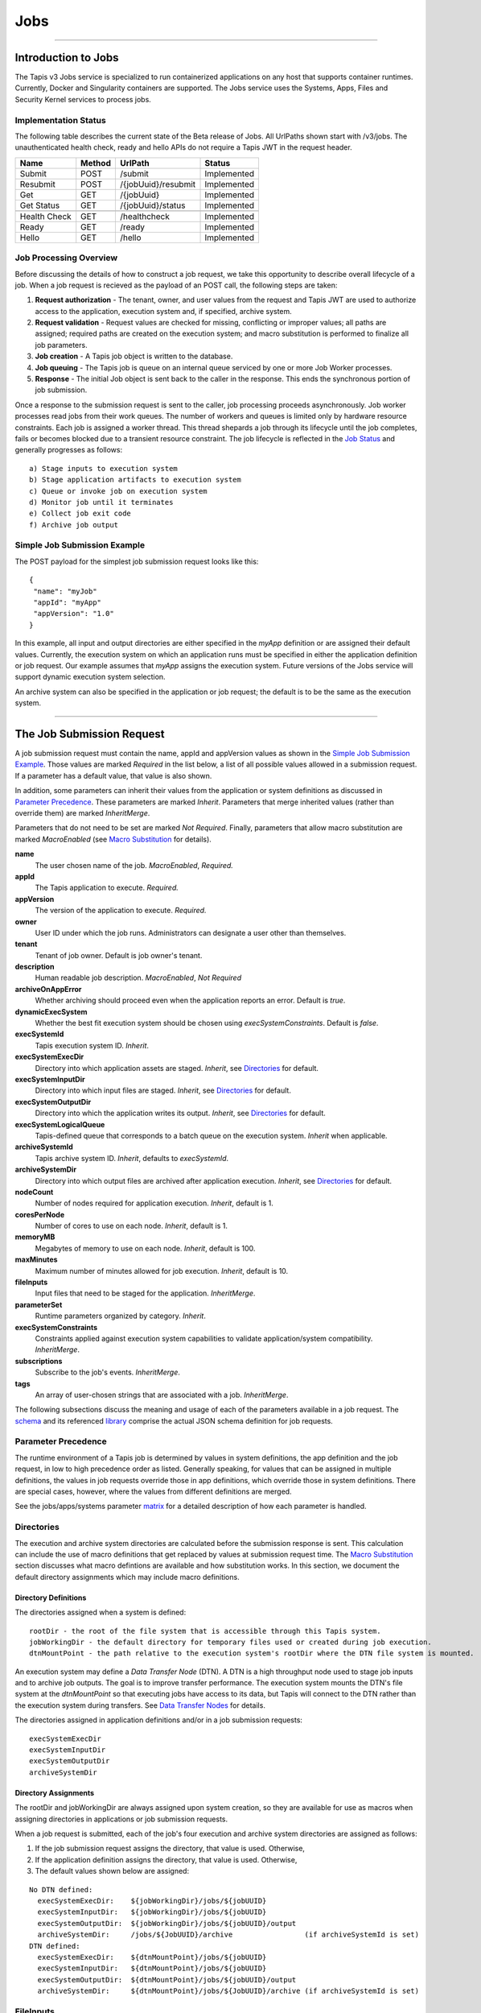 ..
    Comment: Heirarchy of headers will now be!
    1: ### over and under
    2: === under
    3: --- under
    4: ^^^ under
    5: ~~~ under

.. _jobs:

####
Jobs 
####

.. raw:: html

    <style> .red {color:#FF4136; font-weight:bold; font-size:20px} </style>

.. role:: red


----

Introduction to Jobs
====================

The Tapis v3 Jobs service is specialized to run containerized applications on any host that supports container runtimes.  Currently, Docker and Singularity containers are supported.  The Jobs service uses the Systems, Apps, Files and Security Kernel services to process jobs.  

Implementation Status
---------------------
The following table describes the current state of the Beta release of Jobs.  All UrlPaths shown start with /v3/jobs.  The unauthenticated health check, ready and hello APIs do not require a Tapis JWT in the request header.

============     ======   ====================   ===========
Name             Method   UrlPath                Status
============     ======   ====================   ===========
Submit           POST     /submit                Implemented
Resubmit         POST     /{jobUuid}/resubmit    Implemented
Get              GET      /{jobUuid}             Implemented
Get Status       GET      /{jobUuid}/status      Implemented
\ 
Health Check     GET      /healthcheck           Implemented
Ready            GET      /ready                 Implemented
Hello            GET      /hello                 Implemented
============     ======   ====================   ===========


Job Processing Overview
-----------------------

Before discussing the details of how to construct a job request, we take this opportunity to describe overall lifecycle of a job.  When a job request is recieved as the payload of an POST call, the following steps are taken:

#. **Request authorization** - The tenant, owner, and user values from the request and Tapis JWT are used to authorize access to the application, execution system and, if specified, archive system.  

#. **Request validation** - Request values are checked for missing, conflicting or improper values; all paths are assigned; required paths are created on the execution system; and macro substitution is performed to finalize all job parameters.

#. **Job creation** - A Tapis job object is written to the database.

#. **Job queuing** - The Tapis job is queue on an internal queue serviced by one or more Job Worker processes.

#. **Response** - The initial Job object is sent back to the caller in the response.  This ends the synchronous portion of job submission.

Once a response to the submission request is sent to the caller, job processing proceeds asynchronously.  Job worker processes read jobs from their work queues.  The number of workers and queues is limited only by hardware resource constraints.  Each job is assigned a worker thread.  This thread shepards a job through its lifecycle until the job completes, fails or becomes blocked due to a transient resource constraint.  The job lifecycle is reflected in the `Job Status`_ and generally progresses as follows:

::

    a) Stage inputs to execution system
    b) Stage application artifacts to execution system
    c) Queue or invoke job on execution system
    d) Monitor job until it terminates
    e) Collect job exit code
    f) Archive job output


Simple Job Submission Example
-----------------------------

The POST payload for the simplest job submission request looks like this:

::

    {
     "name": "myJob"
     "appId": "myApp"
     "appVersion": "1.0"
    }

In this example, all input and output directories are either specified in the *myApp* definition or are assigned their default values.  Currently, the execution system on which an application runs must be specified in either the application definition or job request.  Our example assumes that *myApp* assigns the execution system.  Future versions of the Jobs service will support dynamic execution system selection.

An archive system can also be specified in the application or job request; the default is to be the same as the execution system.

-----------------------

The Job Submission Request
==========================

A job submission request must contain the name, appId and appVersion values as shown in the `Simple Job Submission Example`_.  Those values are marked *Required* in the list below, a list of all possible values allowed in a submission request.  If a parameter has a default value, that value is also shown.  

In addition, some parameters can inherit their values from the application or system definitions as discussed in `Parameter Precedence`_.  These parameters are marked *Inherit*.  Parameters that merge inherited values (rather than override them) are marked *InheritMerge*.  

Parameters that do not need to be set are marked *Not Required*.  Finally, parameters that allow macro substitution are marked *MacroEnabled* (see `Macro Substitution`_ for details).

**name**
  The user chosen name of the job.  *MacroEnabled*, *Required.* 
**appId**
  The Tapis application to execute. *Required.*
**appVersion**
  The version of the application to execute. *Required.*
**owner**
  User ID under which the job runs.  Administrators can designate a user other than themselves.
**tenant**
  Tenant of job owner.  Default is job owner's tenant.
**description**
  Human readable job description.  *MacroEnabled*, *Not Required*
**archiveOnAppError**
  Whether archiving should proceed even when the application reports an error.  Default is *true*.
**dynamicExecSystem**
  Whether the best fit execution system should be chosen using *execSystemConstraints*.  Default is *false*.
**execSystemId**
  Tapis execution system ID.  *Inherit*.
**execSystemExecDir**
  Directory into which application assets are staged.  *Inherit*, see `Directories`_ for default.
**execSystemInputDir**
  Directory into which input files are staged.  *Inherit*, see `Directories`_ for default.
**execSystemOutputDir**
  Directory into which the application writes its output.  *Inherit*, see `Directories`_ for default.
**execSystemLogicalQueue**
  Tapis-defined queue that corresponds to a batch queue on the execution system.  *Inherit* when applicable.
**archiveSystemId**
  Tapis archive system ID.  *Inherit*, defaults to *execSystemId*.
**archiveSystemDir**
  Directory into which output files are archived after application execution.  *Inherit*, see `Directories`_ for default.
**nodeCount**
  Number of nodes required for application execution.  *Inherit*, default is 1.
**coresPerNode**
  Number of cores to use on each node.  *Inherit*, default is 1.
**memoryMB**
  Megabytes of memory to use on each node.  *Inherit*, default is 100.
**maxMinutes**
  Maximum number of minutes allowed for job execution.  *Inherit*, default is 10.
**fileInputs**
  Input files that need to be staged for the application.  *InheritMerge*.
**parameterSet**
  Runtime parameters organized by category.  *Inherit*.
**execSystemConstraints**
  Constraints applied against execution system capabilities to validate application/system compatibility. *InheritMerge*.
**subscriptions**
  Subscribe to the job's events.  *InheritMerge*.
**tags**
  An array of user-chosen strings that are associated with a job.  *InheritMerge*.

The following subsections discuss the meaning and usage of each of the parameters available in a job request.  The schema_ and its referenced library_ comprise the actual JSON schema definition for job requests.

..  _schema: https://github.com/tapis-project/tapis-java/blob/dev/tapis-jobsapi/src/main/resources/edu/utexas/tacc/tapis/jobs/api/jsonschema/SubmitJobRequest.json

..  _library: https://github.com/tapis-project/tapis-shared-java/blob/dev/tapis-shared-lib/src/main/resources/edu/utexas/tacc/tapis/shared/jsonschema/defs/TapisDefinitions.json

Parameter Precedence
--------------------

The runtime environment of a Tapis job is determined by values in system definitions, the app definition and the job request, in low to high precedence order as listed.  Generally speaking, for values that can be assigned in multiple definitions, the values in job requests override those in app definitions, which override those in system definitions.  There are special cases, however, where the values from different definitions are merged.

See the jobs/apps/systems parameter matrix_ for a detailed description of how each parameter is handled.

.. _matrix: https://drive.google.com/file/d/1cPwZl9V0u0FvuQTBrPK6TA5sNYs2fsfB/view?usp=sharing


Directories
-----------

The execution and archive system directories are calculated before the submission response is sent.  This calculation can include the use of macro definitions that get replaced by values at submission request time.  The `Macro Substitution`_ section discusses what macro defintions are available and how substitution works.  In this section, we document the default directory assignments which may include macro definitions.

Directory Definitions
^^^^^^^^^^^^^^^^^^^^^

The directories assigned when a system is defined:

::

  rootDir - the root of the file system that is accessible through this Tapis system.
  jobWorkingDir - the default directory for temporary files used or created during job execution.
  dtnMountPoint - the path relative to the execution system's rootDir where the DTN file system is mounted.

An execution system may define a *Data Transfer Node* (DTN).  A DTN is a high throughput node used to stage job inputs and to archive job outputs.  The goal is to improve transfer performance.  The execution system mounts the DTN's file system at the *dtnMountPoint* so that executing jobs have access to its data, but Tapis will connect to the DTN rather than the execution system during transfers.  See `Data Transfer Nodes`_ for details. 

The directories assigned in application definitions and/or in a job submission requests: 

::

   execSystemExecDir
   execSystemInputDir
   execSystemOutputDir
   archiveSystemDir

Directory Assignments
^^^^^^^^^^^^^^^^^^^^^

The rootDir and jobWorkingDir are always assigned upon system creation, so they are available for use as macros when assigning directories in applications or job submission requests.  

When a job request is submitted, each of the job's four execution and archive system directories are assigned as follows: 

#. If the job submission request assigns the directory, that value is used.  Otherwise,
#. If the application definition assigns the directory, that value is used.  Otherwise,
#. The default values shown below are assigned:  

::

   No DTN defined:
     execSystemExecDir:    ${jobWorkingDir}/jobs/${jobUUID}
     execSystemInputDir:   ${jobWorkingDir}/jobs/${jobUUID}
     execSystemOutputDir:  ${jobWorkingDir}/jobs/${jobUUID}/output
     archiveSystemDir:     /jobs/${JobUUID}/archive                 (if archiveSystemId is set)
   DTN defined:
     execSystemExecDir:    ${dtnMountPoint}/jobs/${jobUUID}
     execSystemInputDir:   ${dtnMountPoint}/jobs/${jobUUID}
     execSystemOutputDir:  ${dtnMountPoint}/jobs/${jobUUID}/output
     archiveSystemDir:     ${dtnMountPoint}/jobs/${JobUUID}/archive (if archiveSystemId is set)

FileInputs
----------

The *fileInputs* in application definitions are merged with those in job submission requests to produce a complete list of input files that need to be staged for a job.  The fileInputs array contains elements that conform to the following JSON schema.

::
  
   "InputSpec": {
       "$comment": "Used to specify file inputs on Jobs submission requests",
       "type": "object",
           "properties": {
               "sourceUrl":  {"type": "string", "minLength": 1, "format": "uri"},
               "targetPath": {"type": "string", "minLength": 0},
               "inPlace":    {"type": "boolean"},
               "meta":       {"type": "object", "$ref": "#/$defs/ArgMetaSpec"}             
           },
       "required": ["sourceUrl"],
       "additionalProperties": false
   }   

Since all input directories or files are staged to the *execSystemInputDir*, the only required field is the *sourceUrl*.  Any URL protocol accepted by the Tapis Files_ service can be used here.  The most common protocols used are tapis, http, and https.  The standard tapis URL format is *tapis://<tapis-system>/<path>*; please see the Files_ service for the complete list of supported protocols.

If provided, the *targetPath* indicates a path relative to the *execSystemInputDir* into which the input is copied.  When not provided, the  directory or file named in *sourceUrl* is copied directly into *execSystemInputDir*. 

The *inPlace* value defaults to false when not provided.  When true, it instructs the Jobs service to **not** copy the input.  This setting is used to indicate that the input has already been put in place in the *execSystemInputDir* subtree by some means outside of Tapis, so no copying is needed.  The use of *inPlace* documents all inputs, even those that do not need to be transferred. 

See the `ArgMetaSpec`_ for a discussion of the *meta* field, which allows one to name the input, designate the input as optional, and attach arbitrary key/value pairs.


.. _Files: https://tapis.readthedocs.io/en/latest/technical/files.html

ParameterSet
------------

The job *parameterSet* argument is comprised of these objects:

================    =====================   ===================================================
Name                JSON Schema Type        Description
================    =====================   =================================================== 
appArgs             `ArgSpec`_ array        Arguments passed to user's application
containerArgs       `ArgSpec`_ array        Arguments passed to container runtime
schedulerOptions    `ArgSpec`_ array        Arguments passed to HPC batch scheduler
envVariables        `KeyValuePair`_ array   Environment variables injected into application container
archiveFilter       object                  File archiving selector
================    =====================   ===================================================

Each of these objects can be specifed in Tapis application definitions and/or in job submission requests.  In addition, the execution system can also specify environment variable settings.

appArgs
^^^^^^^

Specify one or more command line arguments for the user application using the *appArgs* parameter.  Arguments specified in the application definition are appended to those in the submission request.  Metadata can be attached to any argument.

containerArgs
^^^^^^^^^^^^^

Specify one or more command line arguments for the container runtime using the *containerArgs* parameter.  Arguments specified in the application definition are appended to those in the submission request.  Metadata can be attached to any argument.

schedulerOptions
^^^^^^^^^^^^^^^^

Specify HPC batch scheduler arguments for the container runtime using the *schedulerOptions* parameter.  Arguments specified in the application definition are appended to those in the submission request.  The arguments for each scheduler are passed using that scheduler's conventions.  Metadata can be attached to any argument.

envVariables
^^^^^^^^^^^^

Specify key/value pairs that will be injected as environment variables into the application's container when it's launched.  Key/value pairs specified in the execution system definition, application definition, and job submission request are aggregated using precedence ordering (system < app < request) to resolve conflicts.  

archiveFilter
^^^^^^^^^^^^^

The *archiveFilter* conforms to this JSON schema:

::

   "archiveFilter": {
      "type": "object",
      "properties": {
         "includes": {"type": "array", "items": {"type": "string", "minLength": 1}, "uniqueItems": true},
         "excludes": {"type": "array", "items": {"type": "string", "minLength": 1}, "uniqueItems": true},
         "includeLaunchFiles": {"type": "boolean"}
      },
      "additionalProperties": false 
   }

An *archiveFilter* can be specified in the application definition and/or the job submission request.  The *includes* and *excludes* arrays are merged by appending entries from the application definition to those in the submission request.  

The *excludes* filter is applied first, so it takes precedence over *includes*.  If *excludes* is empty, then no output file or directory will be explicitly excluded from archiving.  If *includes* is empty, then all files in *execSystemOutputDir* will be archived unless explicitly excluded.  If *includes* is not empty, then only files and directories that match an entry and not explicitly excluded will be archived.
 
Each *includes* and *excludes* entry is a string, a string with wildcards or a regular expression.  Entries represent directories or files.  The wildcard semantics are that of glob (*), which is commonly used on the command line.  Tapis implements Java glob_ semantics.  To filter using a regular expression, construct the pattern using Java regex_ semantics and then preface it with **REGEX:** (case sensitive).  Here are examples of globs and regular expressions that could appear in a filter: 

::

                  "myfile.*"
                  "*2021-*-events.log"
                  "REGEX:^[\\p{IsAlphabetic}\\p{IsDigit}_\\.\\-]+$"
                  "REGEX:\\s+"

When *includeLaunchFiles* is true (the default), then the script (*tapisjob.sh*) and environment (*tapisjob.env*) files that Tapis generates in the *execSystemExecDir* are also archived.  These launch files provide valuable information about how a job was configured and launched, so archiving them can help with debugging and improve reproducibility.  Since these files may contain application secrets, such database passwords or other credentials, care must be taken to not expose private data through archiving.  

If no filtering is specified at all, then all files in *execSystemOutputDir* and the launch files are archived.

.. _regex: https://docs.oracle.com/en/java/javase/15/docs/api/java.base/java/util/regex/Pattern.html

.. _glob: https://docs.oracle.com/javase/tutorial/essential/io/fileOps.html#glob

ExecSystemConstraints
---------------------

Not implementated yet.

Subscriptions
-------------

Not implementated yet.

Shared Components
-----------------

ArgSpec
^^^^^^^

The JSON schema for defining elements in various `ParameterSet`_ components is below.

::

   "ArgSpec": {
       "$comment": "Used to specify parameters on Jobs submission requests",
       "type": "object",
           "properties": {
               "arg":  {"type": "string", "minLength": 1},
               "meta": {"type": "object", "$ref": "#/$defs/ArgMetaSpec"}
           },
       "required": ["arg"],
       "additionalProperties": false
   }

The required *arg* value is an arbitrary string and is used as-is.  See the `ArgMetaSpec`_ for a discussion of the *meta* field, which allows one to name arguments, designate them as optional, and attach arbitrary key/value pairs to them.


ArgMetaSpec
^^^^^^^^^^^

The JSON schema for metadata objects used in `FileInputs`_ and other job parameters is below.

::
 
   "ArgMetaSpec": {
       "$comment": "An open-ended way to name and annotate arguments",
       "type": "object",
           "properties": {
               "description": {"type": "string", "minLength": 1, "maxLength": 8096},
               "name":        {"type": "string", "minLength": 1},
               "required":    {"type": "boolean"},
               "kv":          {"type": "array",
                               "items": {"$ref": "#/$defs/KeyValuePair"},
                               "uniqueItems": true}
           },
        "required": ["name", "required"],
        "additionalProperties": false
   }
   
The *ArgMetaSpec* is always a child its enclosing job parameter.  The *ArgMetaSpec* requires that a name be assigned it parent and that whether the parent parameter is required or not.  Optionally, a description and a map of key/value strings can be included.  The complete *ArgMetaSpec* object is saved in the job, so the key/value pairs can be used to pass arbitrary information to any program that queries the job.  For example, a web application might submit a job request and embed display information in the metadata for use whenever the job is queried. 

KeyValuePair
^^^^^^^^^^^^

The JSON schema for defining key/value pairs of strings in various `ParameterSet`_ components is below.

::

   "KeyValuePair": {
       "$comment": "A simple key/value pair",
       "type": "object",
           "properties": {
               "key":   {"type": "string", "minLength": 1},
               "value": {"type": "string", "minLength": 0}
           },
        "required": ["key", "value"],
        "additionalProperties": false
   }

Both the *key* and *value* are required, though the *value* can be an empty string.


-------------------------------------------------

Job Execution
=============

Environment Variables
---------------------

The following standard environment variables are passed into each application container run by Tapis as long as they have been assigned a value.

::

    _tapisAppId - Tapis app ID 
    _tapisAppVersion - Tapis app version
    _tapisArchiveOnAppError - true means archive even if the app returns a non-zero exit code
    _tapisArchiveSystemDir - the archive system directory on which app output is archived    
    _tapisArchiveSystemId - Tapis system used for archiving app output
    _tapisCoresPerNode - number of cores used per node by app
    _tapisDtnMountPoint - the mountpoint on the execution system for the source DTN directory
    _tapisDtnMountSourcePath - the directory exported by the DTN and mounted on the execution system
    _tapisDtnSystemId - the Data Transfer Node system ID
    _tapisDynamicExecSystem - true if dynamic system selection was used
    _tapisEffeciveUserId - the user ID under which the app runs
    _tapisExecSystemExecDir - the exec system directory where app artifacts are staged
    _tapisExecSystemHPCQueue - the actual batch queue name on an HPC host
    _tapisExecSystemId - the Tapis system where the app runs
    _tapisExecSystemInputDir - the exec system directory where input files are staged
    _tapisExecSystemLogicalQueue - the Tapis queue definition that specifies an HPC queue
    _tapisExecSystemOutputDir - the exec system directory where the app writes its output
    _tapisJobCreateDate - ISO 8601 date, example: 2021-04-26Z
    _tapisJobCreateTime - ISO 8601 time, example: 18:44:55.544145884Z
    _tapisJobCreateTimestamp - ISO 8601 timestamp, example: 2021-04-26T18:44:55.544145884Z
    _tapisJobName - the user-chosen name of the Tapis job
    _tapisJobOwner - the Tapis job's owner
    _tapisJobUUID - the UUID of the Tapis job
    _tapisJobWorkingDir - exec system directory that the app should use for temporary files
    _tapisMaxMinutes - the maximum number of minutes allowed for the job to run
    _tapisMemoryMB - the memory required per node by the app
    _tapisNodes - the number of nodes on which the app runs
    _tapisSysBatchScheduler - the HPC scheduler on the execution system
    _tapisSysBucketName - an object store bucket name
    _tapisSysHost - the IP address or DNS name of the exec system 
    _tapisSysRootDir - the root directory on the exec system
    _tapisTenant - the tenant in which the job runs

Macro Substitution
------------------

Tapis defines macros or template variables that get replaced with actual values at well-defined points during job creation.  The act of replacing a macro with a value is often called macro substitution or macro expansion.  The complete list of Tapis macros can be found at JobTemplateVariables_.  

There is a close relationship between these macro definitions and the Tapis environment variables just discussed:  Macros that have values assigned are passed as environment variables into application containers.  This makes macros used during job creation available to applications at runtime.

Most macro definitions are *ground* definitions because their values do not depend on any other macros.  On the other hand, *derived* macro definitions can include other macro definitions.  For example, in `Directory Assignments`_ we that that the default input file directory is constructed with two macro definitions:

::

   execSystemInputDir = ${jobWorkingDir}/jobs/${jobUUID}

Macro values are referenced using the ${macro-name} notation.  Since derived macro definitions reference other macros, there is the possibility of circular references.  Tapis detects these errors and aborts job creation.  

Below is the complete, ordered list of derived macros.  Each macro in the list can be defined using any ground macro and any macro that preceeds it in the list.  Result are undefined if a derived macro references a macro that follows it in the derived list.

#. JobName
#. JobWorkingDir
#. ExecSystemInputDir
#. ExecSystemExecDir
#. ExecSystemOutputDir
#. ArchiveSystemDir 

Finally, macro substitution is applied to the job *description* field, whether the description is specified in an application or a submission request.   

Macro Functions
^^^^^^^^^^^^^^^

Directory assignments in systems, applications and job requests can also use the **HOST_EVAL($var)** function at the beginning of their path assignments.  This function dynamically extracts the named environment variable's value from an execution or archive host *at the time the job request is made*.  Specifically, the environment variable's value is retrieved by logging into the host as the Job owner and issuing "echo $var".  The example in `Data Transfer Nodes`_ uses this function.

To increase application portability, an optional default value can be passed into the **HOST_EVAL** function.  The function's complete signature with the optional path parameter is:

        **HOST_EVAL($VAR, path)** 

If the environment variable VAR does not exist on the host, then the literal path parameter is returned by the function.  This added flexibility allows applications to run in different environments, such as on TACC HPC systems that automatically expose certain environment variables and VMs that might not.  If the environment variable does not exist and no optional path parameter is provided, the job fails due to invalid input. 


.. _JobTemplateVariables: https://github.com/tapis-project/tapis-java/blob/dev/tapis-jobslib/src/main/java/edu/utexas/tacc/tapis/jobs/model/enumerations/JobTemplateVariables.java


Job Status
----------  

The list below contains all possible states of a Tapis job, which are indicated in the *status* field of a job record.  The initial state is PENDING.  Terminal states are FINISHED, CANCELLED and FAILED.  The BLOCKED state indicates that the job is recovering from a resource constraint, network problem or other transient problem.  When the problem clears, the job will restart from the state in which blocking occurred.  
::

    PENDING - Job processing beginning
    PROCESSING_INPUTS - Identifying input files for staging
    STAGING_INPUTS - Transferring job input data to execution system
    STAGING_JOB - Staging runtime assets to execution system
    SUBMITTING_JOB - Submitting job to execution system
    QUEUED - Job queued to execution system queue
    RUNNING - Job running on execution system
    ARCHIVING - Transferring job output to archive system
    BLOCKED - Job blocked
    PAUSED - Job processing suspended
    FINISHED - Job completed successfully
    CANCELLED - Job execution intentionally stopped
    FAILED - Job failed

Normal processing of a successfully executing job proceeds as follows:      

::

    PENDING->PROCESSING_INPUTS->STAGING_INPUTS->STAGING_JOB->SUBMITTING_JOB->
      QUEUED->RUNNING->ARCHIVING->FINISHED

Notifications
-------------

Not implemented yet.


Dynamic Execution System Selection
----------------------------------

Not implementated yet.

Data Transfer Nodes
-------------------

A Tapis system can be designated as a Data Transfer Node (DTN) as part of its definition.  When an execution system specifies DTN usage in its definition, then the Jobs service will use the DTN to stage input files and archive output files.

The DTN usage pattern is effective when (1) the DTN has high performance network and storage capabilities, and (2) an execution system can mount the DTN's file system.  In this situation, bulk data transfers performed by Jobs benefit from the DTN's high performance capabilities, while applications continue to access their execution system's files as usual.  From an application's point of view, its data are simply where they are expected to be, though they may have gotten there in a more expeditious manner.

DTN usage requires the coordinated configuration of a DTN, an execution system and a job.  In addition, outside of Tapis, a system administrator must mount the exported DTN file system at the expected mountpoint on an execution system.  We use the example below to illustrate DTN configuration and usage.

::

   System: ds-exec
     rootDir: /execRoot
     dtnMountSourcePath: tapis://corral-dtn/
     dtnMountPoint: /corral-repl
     jobWorkingDir: HOST_EVAL($SCRATCH)

   System: corral-dtn
     host: cic-dtn01
     isDtn: true
     rootDir: /gpfs/corral3/repl

   Job Request effective values:
     execSystemId:         ds-exec
     execSystemExecDir:    ${jobWorkingDir}/jobs/${jobUUID} 
     execSystemInputDir:   ${dtnMountPoint}/projects/NHERI/shared/{$jobOwner}/jobs/${jobUUID} 
     execSystemOutputDir:  ${dtnMountPoint}/projects/NHERI/shared/{$jobOwner}/jobs/${jobUUID}/output

   NFS Mount on ds-exec (done outside of Tapis):
     mount -t nfs cic-dtn01:/gpfs/corral3/repl /execRoot/corral-repl

The example execution system, **ds-exec**, defines two DTN related values (both required to configure DTN usage):

**dtnMountSourcePath** 
  The tapis URL specifying the exported DTN path; the path is relative to the DTN system's rootDir (which is just "/" in this example).
**dtnMountPoint**
  The path relative to the execution system's rootDir where the DtnMountSourcePath is mounted.

The execution system's jobWorkingDir is defined to be the runtime value of the $SCRATCH environment variable; its rootDir is defined at /execRoot.

The Tapis DTN system, **corral-dtn**, host machine is cic-dtn01.  The DTN's rootDir (/gpfs/corral3/repl) is the directory prefix used on all mounts.  Mounting takes place outside of Tapis by system administrators.  The actual NFS mount command has this general format:

::

     mount -t nfs <dtn_host>:/<dtn_root_dir>/<path> <exec_system_mount_point>

The Job Request effective values depend on the DTN configuration are also shown.  These values could have been set in the application definition, the job request or in both.  Values set in the job request are given priority.  The execSystemId refers to the **ds-exec** system, which in this case specifies a DTN.

Continuing with the above example, let's say user *Bud* issues an Opensees job request that creates a job with id 123.  The Jobs service will stage the application's input files using the DTN.  The transfer request to the Files_ service will write to this target URL:

          tapis://corral-dtn/gpfs/corral3/repl/projects/NHERI/shared/Bud/jobs/123

This is the standard tapis URL format:  tapis://<tapis-system>/<path>.  After inputs are staged, the Job service will inject this environment variable value (among others) into the launched job's container:

          execSystemInputDir=/corral-repl/projects/NHERI/shared/Bud/jobs/123

Since **ds-exec** mounts the corral root directory, the files staged to corral /gpfs/corral3/repl are accessible at execSystemInputDir on **ds-exec**, relative to rootDir /execRoot. A similar approach would be used to transfer files to an archive system using the DTN, except this time **corral-dtn** is the source of the file transfers rather than the target. 

------------------------------------------------------------

Container Runtimes
==================

Docker
------

Singularity
-----------

tbd

------------------------------------------------------------

Querying Jobs
=============

tbd

------------------------------------------------------------

Job Actions
===========



